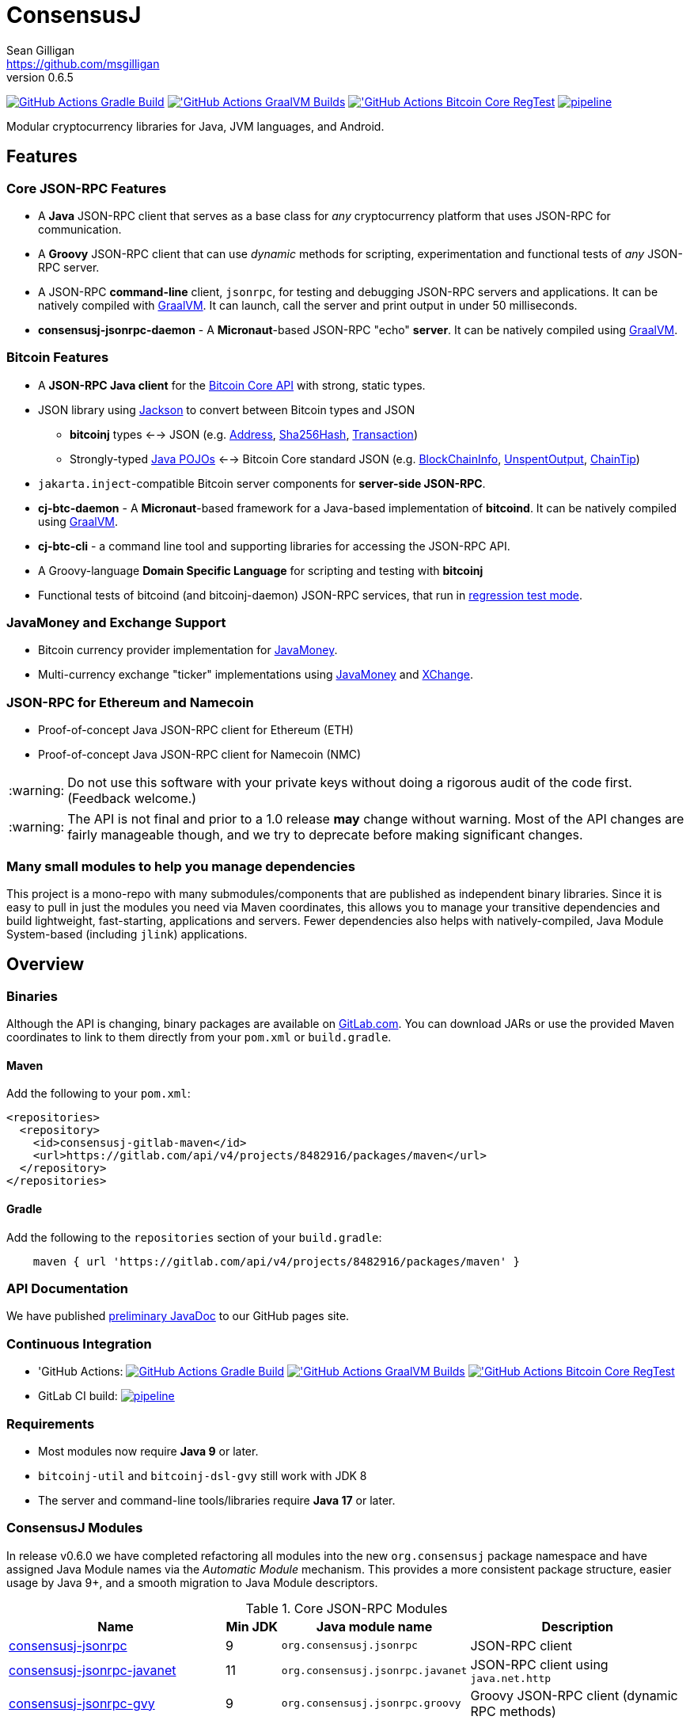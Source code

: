 = ConsensusJ
Sean Gilligan <https://github.com/msgilligan>
v0.6.5
:description: ConsensusJ README document.
:consensusj-version: 0.6.5
:bitcoinj-version: 0.16.2
:bitcoinj-apidoc: https://bitcoinj.org/javadoc/{bitcoinj-version}/
:cj-apidoc: https://consensusj.github.io/consensusj/apidoc
:tip-caption: :bulb:
:note-caption: :information_source:
:important-caption: :heavy_exclamation_mark:
:caution-caption: :fire:
:warning-caption: :warning:

image:https://github.com/ConsensusJ/consensusj/workflows/Gradle%20Build/badge.svg?branch=master["GitHub Actions Gradle Build", link="https://github.com/ConsensusJ/consensusj/actions?query=workflow%3A%22Gradle+Build%22"] image:https://github.com/ConsensusJ/consensusj/actions/workflows/graalvm.yml/badge.svg?branch=master["'GitHub Actions GraalVM Builds", link="https://github.com/ConsensusJ/consensusj/actions/workflows/graalvm.yml"] image:https://github.com/ConsensusJ/consensusj/workflows/Bitcoin%20Core%20RegTest/badge.svg?branch=master["'GitHub Actions Bitcoin Core RegTest", link="https://github.com/ConsensusJ/consensusj/actions?query=workflow%3A%22Bitcoin+Core+RegTest%22"] image:https://gitlab.com/ConsensusJ/consensusj/badges/master/pipeline.svg[link="https://gitlab.com/ConsensusJ/consensusj/pipelines",title="pipeline status"]


Modular cryptocurrency libraries for Java, JVM languages, and Android.

== Features

=== Core JSON-RPC Features
* A *Java* JSON-RPC client that serves as a base class for _any_ cryptocurrency platform that uses JSON-RPC for communication.
* A *Groovy* JSON-RPC client that can use _dynamic_ methods for scripting, experimentation and functional tests of _any_ JSON-RPC server.
* A JSON-RPC *command-line* client, `jsonrpc`, for testing and debugging JSON-RPC servers and applications. It can be natively compiled with https://www.graalvm.org[GraalVM]. It can launch, call the server and print output in under 50 milliseconds.
* **consensusj-jsonrpc-daemon** - A *Micronaut*-based JSON-RPC "echo" *server*. It can be natively compiled using https://www.graalvm.org[GraalVM].

=== Bitcoin Features

* A *JSON-RPC Java client* for the https://bitcoin.org/en/developer-reference#bitcoin-core-apis[Bitcoin Core API] with strong, static types.
* JSON library using https://github.com/FasterXML/jackson[Jackson] to convert between Bitcoin types and JSON
** *bitcoinj* types <--> JSON (e.g. {bitcoinj-apidoc}/org/bitcoinj/core/Address.html[Address], {bitcoinj-apidoc}/org/bitcoinj/core/Sha256Hash.html[Sha256Hash], {bitcoinj-apidoc}/org/bitcoinj/core/Transaction.html[Transaction])
** Strongly-typed {cj-apidoc}/org/consensusj/bitcoin/json/pojo/package-summary.html[Java POJOs] <--> Bitcoin Core standard JSON (e.g. {cj-apidoc}/org/consensusj/bitcoin/json/pojo/BlockChainInfo.html[BlockChainInfo], {cj-apidoc}/org/consensusj/bitcoin/json/pojo/UnspentOutput.html[UnspentOutput], {cj-apidoc}/org/consensusj/bitcoin/json/pojo/ChainTip.html[ChainTip])
* `jakarta.inject`-compatible Bitcoin server components for *server-side JSON-RPC*.
* **cj-btc-daemon** - A *Micronaut*-based framework for a Java-based implementation of *bitcoind*. It can be natively compiled using https://www.graalvm.org[GraalVM].
* *cj-btc-cli* - a command line tool and supporting libraries for accessing the JSON-RPC API.
* A Groovy-language *Domain Specific Language* for scripting and testing with *bitcoinj*
* Functional tests of bitcoind (and bitcoinj-daemon) JSON-RPC services, that run in https://bitcoinj.org/testing#regression-test-mode[regression test mode].

=== JavaMoney and Exchange Support

* Bitcoin currency provider implementation for http://javamoney.github.io[JavaMoney].
* Multi-currency exchange "ticker" implementations using http://javamoney.github.io[JavaMoney] and http://knowm.org/open-source/xchange/[XChange].

=== JSON-RPC for Ethereum and Namecoin

* Proof-of-concept Java JSON-RPC client for Ethereum (ETH)
* Proof-of-concept Java JSON-RPC client for Namecoin (NMC)

WARNING: Do not use this software with your private keys without doing a rigorous audit of the code first. (Feedback welcome.)

WARNING: The API is not final and prior to a 1.0 release *may* change without warning. Most of the API changes are fairly manageable though, and we try to deprecate before making significant changes.

=== Many small modules to help you manage dependencies

This project is a mono-repo with many submodules/components that are published as independent binary libraries. Since it is easy to pull in just the modules you need via Maven coordinates, this allows you to manage your transitive dependencies and build lightweight, fast-starting, applications and servers. Fewer dependencies also helps with natively-compiled, Java Module System-based (including `jlink`) applications.

== Overview

=== Binaries

Although the API is changing, binary packages are available on https://gitlab.com/ConsensusJ/consensusj/-/packages[GitLab.com]. You can download JARs or use the provided Maven coordinates to link to them directly from your `pom.xml` or `build.gradle`.

==== Maven

Add the following to your `pom.xml`:

[source]
----
<repositories>
  <repository>
    <id>consensusj-gitlab-maven</id>
    <url>https://gitlab.com/api/v4/projects/8482916/packages/maven</url>
  </repository>
</repositories>
----

==== Gradle

Add the following to the `repositories` section of your `build.gradle`:

[source]
----
    maven { url 'https://gitlab.com/api/v4/projects/8482916/packages/maven' }
----


=== API Documentation

We have published {cj-apidoc}/index.html[preliminary JavaDoc] to our GitHub pages site.

=== Continuous Integration 

* 'GitHub Actions: image:https://github.com/ConsensusJ/consensusj/workflows/Gradle%20Build/badge.svg?branch=master["GitHub Actions Gradle Build", link="https://github.com/ConsensusJ/consensusj/actions?query=workflow%3A%22Gradle+Build%22"] image:https://github.com/ConsensusJ/consensusj/actions/workflows/graalvm.yml/badge.svg?branch=master["'GitHub Actions GraalVM Builds", link="https://github.com/ConsensusJ/consensusj/actions/workflows/graalvm.yml"] image:https://github.com/ConsensusJ/consensusj/workflows/Bitcoin%20Core%20RegTest/badge.svg?branch=master["'GitHub Actions Bitcoin Core RegTest", link="https://github.com/ConsensusJ/consensusj/actions?query=workflow%3A%22Bitcoin+Core+RegTest%22"]

* GitLab CI build: image:https://gitlab.com/ConsensusJ/consensusj/badges/master/pipeline.svg[link="https://gitlab.com/ConsensusJ/consensusj/pipelines",title="pipeline status"]


// Jenkins Widget doesn't display correctly because of ci.omni.foundation self-signed SSL
// image:https://ci.omni.foundation/buildStatus/icon?job=consensusj[link="https://ci.omni.foundation/job/consensusj/"]

//* Omni Foundation Jenkins build: https://ci.omni.foundation/job/consensusj/[consensusj job] (note: self-signed SSL certificate)



=== Requirements

* Most modules now require *Java 9* or later.
* `bitcoinj-util` and `bitcoinj-dsl-gvy` still work with JDK 8
* The server and command-line tools/libraries require *Java 17* or later.

=== ConsensusJ Modules

In release v0.6.0 we have completed refactoring all modules into the new `org.consensusj` package namespace and have assigned Java Module names via the _Automatic Module_ mechanism. This provides a more consistent package structure, easier usage by Java 9+, and a smooth migration to Java Module descriptors.

.Core JSON-RPC Modules
[cols="4,1,3,4"]
|===
|Name |Min JDK |Java module name |Description

|<<consensusj-jsonrpc,consensusj-jsonrpc>>
| 9
| `org.consensusj.jsonrpc`
| JSON-RPC client

|<<consensusj-jsonrpc-javanet,consensusj-jsonrpc-javanet>>
| 11
| `org.consensusj.jsonrpc.javanet`
| JSON-RPC client using `java.net.http`

|<<consensusj-jsonrpc-gvy,consensusj-jsonrpc-gvy>>
| 9
| `org.consensusj.jsonrpc.groovy`
| Groovy JSON-RPC client (dynamic RPC methods)

|<<consensusj-jsonrpc-cli,consensusj-jsonrpc-cli>>
| *17*
| `org.consensusj.jsonrpc.cli`
| JSON-RPC command-line interface (CLI) libraries and tool

|<<consensusj-jsonrpc-daemon, consensusj-jsonrpc-daemon>>
| *17*
| n/a
| JSON-RPC Sample Server

|<<consensusj-rx-jsonrpc, consensusj-rx-jsonrpc>>
| 9
| `org.consensusj.rx.jsonrpc`
| RxJava 3 support for JSON-RPC

|<<consensusj-rx-zeromq, consensusj-rx-zeromq>>
| 9
| `org.consensusj.rx.zeromq`
| RxJava 3 ZeroMQ client

|===

.Bitcoin Modules
[cols="4,1,3,4"]
|===
|Name |Min JDK |Java module name |Description

|<<cj-btc-json,cj-btc-json>>
| 9
| `org.consensusj.bitcoin.json`
|Jackson serializers, deserializers & POJOs for Bitcoin JSON-RPC

|<<cj-btc-jsonrpc,cj-btc-jsonrpc>>
| 9
| `org.consensusj.bitcoin.jsonrpc`
| Java JSON-RPC Bitcoin client

|<<cj-btc-jsonrpc-gvy,cj-btc-jsonrpc-gvy>>
| 9
| `org.consensusj.bitcoin.jsonrpc.groovy`
| Groovy JSON-RPC Bitcoin client  (dynamic RPC methods)

|<<cj-btc-cli,cj-btc-cli>>
| *17*
| `org.consensusj.bitcoin.cli`
| Command-line JSON-RPC client for Bitcoin

|<<cj-btc-daemon,cj-btc-daemon>>
| *17*
| n/a
|JSON-RPC Bitcoin server daemon prototype, using Micronaut.

|<<cj-btc-services,cj-btc-services>>
| *17*
| `org.consensusj.bitcoin.services`
| Bitcoin Service-Layer objects - compatible with `jakarta.inject` (https://jcp.org/en/jsr/detail?id=330[JSR-330])

|<<cj-btc-jsonrpc-integ-test,cj-btc-jsonrpc-integ-test>>
| 9
|n/a
|Bitcoin JSON-RPC integration tests (RegTest)

|<<cj-btc-rx,cj-btc-rx>>
| 9
|`org.consensusj.bitcoin.rx`
|Reactive interfaces for Bitcoin.

|<<cj-btc-rx-jsonrpc,cj-btc-rx-jsonrpc>>
| 9
|`org.consensusj.bitcoin.rx.jsonrpc`
|RxJava 3 JSON-RPC/ZeroMQ Client for Bitcoin Core

|<<cj-btc-rx-peergroup,cj-btc-rx-peergroup>>
| 9
|`org.consensusj.bitcoin.rx.peergroup`
|RxJava 3 JSON-RPC/ZeroMQ Client using bitcoinj PeerGroup

|===


.bitcoinj Enhancement Modules
[cols="4,1,3,4"]
|===
|Name |Min JDK |Java module name |Description

|<<cj-bitcoinj-dsl-gvy,cj-bitcoinj-dsl-gvy>>
| 8
|`org.consensusj.bitcoinj.dsl.groovy`
|Groovy DSL support.

|<<cj-bitcoinj-dsl-js,cj-bitcoinj-dsl-js>>
| 17
|`org.consensusj.bitcoinj.dsl.js`
|JavaScript DSL support for Nashorn. Includes JSON-RPC client.

|<<cj-bitcoinj-spock,cj-bitcoinj-spock>>
| 8
|`org.consensusj.bitcoinj.spock`
|https://github.com/spockframework/spock/blob/master/README.md[Spock] tests of **bitcoinj** classes.

|<<cj-bitcoinj-util,cj-bitcoinj-util>>
| 8
|`org.consensusj.bitcoinj.util`
|bitcoinj utilities and enhancements. Some will be submitted upstream.

|===


.JavaMoney and Exchange Rate Support
[cols="4,1,3,4"]
|===
|Name |Min JDK |Java module name |Description

|<<consensusj-currency,consensusj-currency>>
| 9
| `org.consensusj.currency`
| http://javamoney.github.io[JavaMoney] Currency Provider(s)

|<<consensusj-exchange,consensusj-exchange>>
| 9
| `org.consensusj.exchange`
| http://javamoney.github.io[JavaMoney] Exchange Providers. Adapter to use http://knowm.org/open-source/xchange/[XChange] `Exchange` implementations as JavaMoney `ExchangeRateProvider`s.

|===

.Miscellaneous Modules
[cols="4,1,3,4"]
|===
|Name |Min JDK |Java module name |Description

|<<consensusj-analytics,consensusj-analytics>>
| 9
| `org.consensusj.analytics`
| Richlist calculation support

|<<consensusj-decentralizedid, consensusj-decentralizedid>>
| 9
| `org.consensusj.decentralizedid`
| Preliminary, experimental, W3C DID and BTCR DID Method support

|<<cj-eth-jsonrpc,cj-eth-jsonrpc>>
| 9
| `org.consensusj.ethereum.jsonrpc`
| Java JSON-RPC Ethereum client (proof-of-concept)

|<<cj-nmc-jsonrpc,cj-nmc-jsonrpc>>
| 9
| `org.consensusj.namecoin.jsonrpc`
| Java JSON-RPC Namecoin client (proof-of-concept)


|===

[#consensusj-jsonrpc]
==== consensusj-jsonrpc

Java implementation of a JSON-RPC client. {cj-apidoc}/org/consensusj/jsonrpc/JsonRpcClientHttpUrlConnection.html[JsonRpcClientHttpUrlConnection] can be subclassed or called directly using the `send()` method and `Object` parameters.

[#consensusj-jsonrpc-gvy]
==== consensusj-jsonrpc-gvy

Dynamic RPC methods are implemented via the `DynamicRPCFallback` Groovy trait. `DynamicRPCClient` can be used to talk to any JSON-RPC server using standard Java types and Jackson JSON conversion.

[#cj-btc-jsonrpc]
==== cj-btc-jsonrpc

Java Bitcoin JSON-RPC client and supporting types, both bitcoinj types and POJOs for Bitcoin Core JSON.

If the RPC procedure takes a Bitcoin address as parameter, then the Java method will take an `org.bitcoinj.core.Address`.
If the RPC returns a transaction, the Java method will return an `org.bitcoinj.core.Transaction`.

See the JavaDoc for {cj-apidoc}/org/consensusj/bitcoin/rpc/BitcoinClient.html[BitcoinClient] to see the methods implemented.

[#cj-btc-jsonrpc-gvy]
==== cj-btc-jsonrpc-gvy

Subclass of Bitcoin JSON-RPC client with fallback to dynamic methods (using `DynamicRPCFallback`). This is useful when new methods are added to the server/protocol and static methods and types haven't been written for them yet.



[#cj-btc-cli]
==== cj-btc-cli: An Bitcoin RPC command-line client

An alternative implementation of `bitcoin-cli` in Java. If converted to a fat jar, it is executable with `java -jar`. The command:

[subs="attributes"]
java -jar cj-btc-cli-{consensusj-version}.jar -rpcport=8080 getblockcount

will output:

    Connecting to: http://127.0.0.1:8080/
    0

NOTE: Only a few RPCs are currently supported. Pull requests welcome.

For help type:

[subs="attributes"]
java -jar bitcoinj-cli-{consensusj-version}.jar -?

or read the https://consensusj.github.io/consensusj/manpage-cj-bitcoin-cli.html[manual page].




[#cj-btc-json]
==== cj-btc-json

https://github.com/FasterXML/jackson/wiki[Jackson] serializers, deserializers & POJOs used to create and parse JSON by both client and server implementations of Bitcoin JSON-RPC.

[#cj-btc-services]
==== cj-btc-services

Service-Layer object(s) that power the Daemon. These objects rely solely on https://docs.oracle.com/javase/8/docs/api/javax/annotation/package-summary.html[javax.annotation] and https://jakarta.ee/specifications/dependency-injection/2.0/apidocs/jakarta/inject/package-summary.html[jakarta.inject] for configuration and can be wired with Spring, https://docs.micronaut.io/latest/guide/index.html#ioc[Micronaut IOC], or https://github.com/google/guice[Guice].

Built as a fat, executable jar, so it can be run with `java -jar`.

[#cj-btc-daemon]
==== Experimental Micronaut-based Bitcoin daemon

An experimental port of `bitcoinj-daemon` to https://micronaut.io[Micronaut].

A starting point for building a complete `bitcoind` equivalent using **bitcoinj**. It currently serves a small subset of the https://bitcoin.org/en/developer-reference#remote-procedure-calls-rpcs[Bitcoin RPC API] (Bitcoin uses http://www.jsonrpc.org[JSON-RPC].)

It builds as a native binary using GraalVM.


[#cj-bitcoinj-dsl-gvy]
==== cj-bitcoinj-dsl-gvy

Groovy DSL support to write things like:

    assert 1.btc == 100_000_000.satoshi

 and

    assert 100.satoshi == Coin.MICROCOIN

[#cj-bitcoinj-spock]
=== cj-bitcoinj-spock

https://github.com/spockframework/spock/blob/master/README.md[Spock] tests of **bitcoinj** classes. Initial focus is learning and documentation, not test coverage.

[#cj-btc-jsonrpc-integ-test]
==== cj-btc-jsonrpc-integ-test: RegTest mode integration tests using JSON-RPC

Bitcoin Core integration test framework and tests (Regression Tests using Spock)

===== Sample Spock Integration Tests

These sample Spock "feature tests" show the RPC client in action and are from the file https://github.com/ConsensusJ/consensusj/blob/master/cj-btc-jsonrpc-integ-test/src/integ/groovy/org/consensusj/bitcoin/rpc/BitcoinSpec.groovy#L45-L73[BitcoinSpec.groovy].

[source,groovy]
----
    def "Use RegTest mode to generate a block upon request"() {
        given: "a certain starting height"
        def startHeight = blockCount

        when: "we generate 1 new block"
        generateBlock()

        then: "the block height is 1 higher"
        blockCount == startHeight + 1
    }

    def "When we send an amount to a newly created address, it arrives"() {
        given: "A new, empty Bitcoin address"
        def destinationAddress = getNewAddress()

        when: "we send it testAmount (from coins mined in RegTest mode)"
        sendToAddress(destinationAddress, testAmount, "comment", "comment-to")

        and: "we generate 1 new block"
        generateBlock()

        then: "the new address has a balance of testAmount"
        testAmount == getReceivedByAddress(destinationAddress)
    }
----

[#consensusj-currency]
==== consensusj-currency

http://javamoney.github.io[JavaMoney] (also known as http://javamoney.github.io/api.html[JSR 354]) is the new Java Standard for advanced and flexible currency handling on the Java platform.

[quote, JavaMoney Web Site]
JSR 354 provides a portable and extensible framework for handling of Money & Currency. The API models monetary amounts and currencies in a platform independent and portable way, including well defined extension points.

Support for virtual currencies is one of the key design goals in the specification. The `consensusj-currency` module allows Bitcoin to
be used by standard Java APIs in the same ways as fiat currencies.

`consensusj-currency` contains `BitcoinCurrencyProvider` which will add `"BTC"` as a standard currency code to any applications that includes the `consensusj-currency` JAR in its classpath.

[#consensusj-exchange]
==== consensusj-exchange

The JavaMoney Reference Implementation (aka "Moneta") contains implementations of `ExchangeRateProvider` for ECB (European Central Bank) and IMF (International Monetary Fund).
There is also U.S. FRB (Federal Reserve Bank) and Yahoo Finance `ExchangeRateProvider` in the JavaMoney financial library add-on module.


The `#consensusj-exchange` module includes an adapter class `BaseXChangeExchangeRateProvider` that adapts implementations of the `Exchange` interface in the popular and complete http://knowm.org/open-source/xchange/[XChange] library to be used by JavaMoney-compatible applications.



== Building and Running

Before running `./gradlew` wrapper script you must have JDK 11 installed and your `JAVA_HOME` set correctly. To build native images you'll need a GraalVM JDK 11 with the `native-image` tool installed via `gu install native-image`.

NOTE: The first time you run the build all dependency JARS will be downloaded.

=== Full Build

    ./gradlew build

=== Build JSON-RPC CLI tool

To build the CLI executable jar:

    ./gradlew :consensusj-jsonrpc-cli:nativeCompile

To run it and display a list of command line options:

    consensusj-jsonrpc-cli/build/jsonrpc -?

[#consensusj-jsonrpc-cli]
=== Build Bitcoin CLI tool

To build the CLI executable jar:

    ./gradlew :cj-btc-cli:nativeCompile

To run it and display a list of command line options:

    cj-btc-cli/build/cj-btc-cli -?

[#consensusj-jsonrpc-daemon]
=== Build and Run JSON-RPC Echo daemon

To build and run from Gradle:
    
    ./gradlew :consensusj-jsonrpc-daemon:run

To build a native image and run:

    ./gradlew :consensusj-jsonrpc-daemon:nativeCompile
    consensusj-jsonrpc-daemon/build/native/nativeCompile/jsonrpc-echod

=== Build and Run JSON-RPC Bitcoin daemon

To build and run from Gradle:

    ./gradlew :cj-btc-daemon:run

To build a native image and run:

    ./gradlew :cj-btc-daemon:nativeCompile
    cj-btc-daemon/build/native/nativeCompile/jbitcoind









